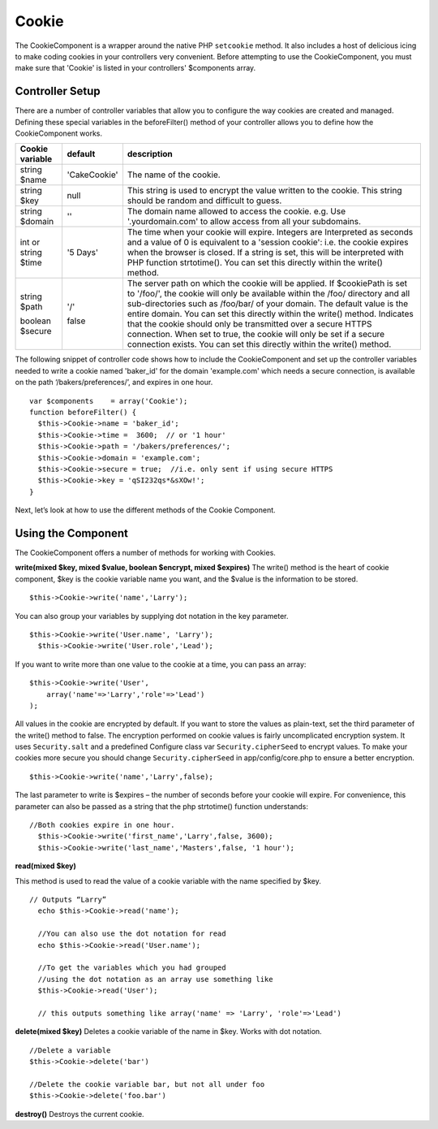 Cookie
#######

The CookieComponent is a wrapper around the native PHP ``setcookie``
method. It also includes a host of delicious icing to make coding
cookies in your controllers very convenient. Before attempting to
use the CookieComponent, you must make sure that 'Cookie' is listed
in your controllers' $components array.


Controller Setup
================

There are a number of controller variables that allow you to
configure the way cookies are created and managed. Defining these
special variables in the beforeFilter() method of your controller
allows you to define how the CookieComponent works.

+-----------------+--------------+------------------------------------------------------+
| Cookie variable | default      | description                                          |
+=================+==============+======================================================+
| string $name    |'CakeCookie'  | The name of the cookie.                              |
+-----------------+--------------+------------------------------------------------------+
| string $key     | null         | This string is used to encrypt                       |
|                 |              | the value written to the cookie.                     |
|                 |              | This string should be random and difficult to guess. |
+-----------------+--------------+------------------------------------------------------+
| string $domain  | ''           | The domain name allowed to access the cookie. e.g.   |
|                 |              | Use '.yourdomain.com' to allow access from all your  |
|                 |              | subdomains.                                          |
+-----------------+--------------+------------------------------------------------------+
| int or string   | '5 Days'     | The time when your cookie will expire. Integers are  |
| $time           |              | Interpreted as seconds and a value of 0 is equivalent|
|                 |              | to a 'session cookie': i.e. the cookie expires when  |
|                 |              | the browser is closed. If a string is set, this will |
|                 |              | be interpreted with PHP function strtotime(). You can|
|                 |              | set this directly within the write() method.         |
+-----------------+--------------+------------------------------------------------------+
| string $path    | '/'          | The server path on which the cookie will be applied. |
|                 |              | If $cookiePath is set to '/foo/', the cookie will    |
|                 |              | only be available within the /foo/ directory and all |
|                 |              | sub-directories such as /foo/bar/ of your domain. The|
|                 |              | default value is the entire domain. You can set this |
|                 |              | directly within the write() method.                  |
| boolean $secure | false        | Indicates that the cookie should only be transmitted |
|                 |              | over a secure HTTPS connection. When set to true, the|
|                 |              | cookie will only be set if a secure connection       |
|                 |              | exists. You can set this directly within the write() |
|                 |              | method.                                              |
+-----------------+--------------+------------------------------------------------------+

The following snippet of controller code shows how to include the
CookieComponent and set up the controller variables needed to write
a cookie named 'baker\_id' for the domain 'example.com' which needs
a secure connection, is available on the path
‘/bakers/preferences/’, and expires in one hour.

::

    var $components    = array('Cookie');
    function beforeFilter() {
      $this->Cookie->name = 'baker_id';
      $this->Cookie->time =  3600;  // or '1 hour'
      $this->Cookie->path = '/bakers/preferences/'; 
      $this->Cookie->domain = 'example.com';   
      $this->Cookie->secure = true;  //i.e. only sent if using secure HTTPS
      $this->Cookie->key = 'qSI232qs*&sXOw!';
    }

Next, let’s look at how to use the different methods of the Cookie
Component.

Using the Component
===================

The CookieComponent offers a number of methods for working with
Cookies.

**write(mixed $key, mixed $value, boolean $encrypt, mixed $expires)**
The write() method is the heart of cookie component, $key is the
cookie variable name you want, and the $value is the information to
be stored.

::

    $this->Cookie->write('name','Larry');

You can also group your variables by supplying dot notation in the
key parameter.

::

    $this->Cookie->write('User.name', 'Larry');
      $this->Cookie->write('User.role','Lead');  

If you want to write more than one value to the cookie at a time,
you can pass an array:

::

    $this->Cookie->write('User',
        array('name'=>'Larry','role'=>'Lead')
    );

All values in the cookie are encrypted by default. If you want to
store the values as plain-text, set the third parameter of the
write() method to false. The encryption performed on cookie values
is fairly uncomplicated encryption system. It uses
``Security.salt`` and a predefined Configure class var
``Security.cipherSeed`` to encrypt values. To make your cookies
more secure you should change ``Security.cipherSeed`` in
app/config/core.php to ensure a better encryption.

::

    $this->Cookie->write('name','Larry',false);

The last parameter to write is $expires – the number of seconds
before your cookie will expire. For convenience, this parameter can
also be passed as a string that the php strtotime() function
understands:

::

    //Both cookies expire in one hour.
      $this->Cookie->write('first_name','Larry',false, 3600);
      $this->Cookie->write('last_name','Masters',false, '1 hour');

**read(mixed $key)**

This method is used to read the value of a cookie variable with the
name specified by $key.

::

    // Outputs “Larry”
      echo $this->Cookie->read('name');
      
      //You can also use the dot notation for read
      echo $this->Cookie->read('User.name');
      
      //To get the variables which you had grouped
      //using the dot notation as an array use something like  
      $this->Cookie->read('User');
      
      // this outputs something like array('name' => 'Larry', 'role'=>'Lead')

**delete(mixed $key)**
Deletes a cookie variable of the name in $key. Works with dot
notation.

::

      //Delete a variable
      $this->Cookie->delete('bar')
      
      //Delete the cookie variable bar, but not all under foo
      $this->Cookie->delete('foo.bar')
     

**destroy()**
Destroys the current cookie.
